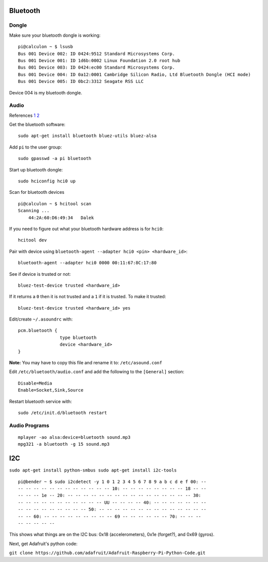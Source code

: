 Bluetooth
=========

.. image:: ../pics/bluetooth.png
	:width: 100px
	:align: center

Dongle
------

Make sure your bluetooth dongle is working:

::

    pi@calculon ~ $ lsusb
    Bus 001 Device 002: ID 0424:9512 Standard Microsystems Corp. 
    Bus 001 Device 001: ID 1d6b:0002 Linux Foundation 2.0 root hub
    Bus 001 Device 003: ID 0424:ec00 Standard Microsystems Corp. 
    Bus 001 Device 004: ID 0a12:0001 Cambridge Silicon Radio, Ltd Bluetooth Dongle (HCI mode)
    Bus 001 Device 005: ID 0bc2:3312 Seagate RSS LLC 

Device 004 is my bluetooth dongle.

Audio
-----

References
`1 <http://blog.whatgeek.com.pt/2014/04/20/raspberry-pi-bluetooth-wireless-speaker/>`__
`2 <http://www.correderajorge.es/bluetooth-on-raspberry-audio-streaming/>`__

Get the bluetooth software:

::

    sudo apt-get install bluetooth bluez-utils bluez-alsa

Add ``pi`` to the user group:

::

    sudo gpasswd -a pi bluetooth

Start up bluetooth dongle:

::

    sudo hciconfig hci0 up

Scan for bluetooth devices

::

    pi@calculon ~ $ hcitool scan
    Scanning ...
        44:2A:60:D6:49:34   Dalek

If you need to figure out what your bluetooth hardware address is for
``hci0``:

::

    hcitool dev

Pair with device using
``bluetooth-agent --adapter hci0 <pin> <hardware_id>``:

::

    bluetooth-agent --adapter hci0 0000 00:11:67:8C:17:80

See if device is trusted or not:

::

    bluez-test-device trusted <hardware_id>

If it returns a ``0`` then it is not trusted and a ``1`` if it is
trusted. To make it trusted:

::

    bluez-test-device trusted <hardware_id> yes

Edit/create ``~/.asoundrc`` with:

::

    pcm.bluetooth {
                    type bluetooth
                    device <hardware_id>
    }

**Note:** You may have to copy this file and rename it to:
``/etc/asound.conf``

Edit ``/etc/bluetooth/audio.conf`` and add the following to the
``[General]`` section:

::

    Disable=Media
    Enable=Socket,Sink,Source

Restart bluetooth service with:

::

    sudo /etc/init.d/bluetooth restart

Audio Programs
--------------

::

    mplayer -ao alsa:device=bluetooth sound.mp3
    mpg321 -a bluetooth -g 15 sound.mp3


I2C
===

``sudo apt-get install python-smbus sudo apt-get install i2c-tools``

::

	pi@bender ~ $ sudo i2cdetect -y 1 0 1 2 3 4 5 6 7 8 9 a b c d e f 00: --
	-- -- -- -- -- -- -- -- -- -- -- -- 10: -- -- -- -- -- -- -- -- 18 -- --
	-- -- -- 1e -- 20: -- -- -- -- -- -- -- -- -- -- -- -- -- -- -- -- 30:
	-- -- -- -- -- -- -- -- -- -- -- UU -- -- -- -- 40: -- -- -- -- -- -- --
	-- -- -- -- -- -- -- -- -- 50: -- -- -- -- -- -- -- -- -- -- -- -- -- --
	-- -- 60: -- -- -- -- -- -- -- -- -- 69 -- -- -- -- -- -- 70: -- -- --
	-- -- -- -- --

This shows what things are on the I2C bus: 0x18 (accelerometers), 0x1e
(forget?), and 0x69 (gyros).

Next, get Adafruit's python code:

``git clone https://github.com/adafruit/Adafruit-Raspberry-Pi-Python-Code.git``

